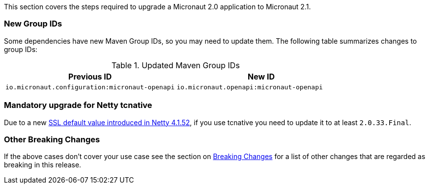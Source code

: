 This section covers the steps required to upgrade a Micronaut 2.0 application to Micronaut 2.1.

=== New Group IDs

Some dependencies have new Maven Group IDs, so you may need to update them. The following table summarizes changes to group IDs:

.Updated Maven Group IDs
|===
|Previous ID|New ID

|`io.micronaut.configuration:micronaut-openapi`
|`io.micronaut.openapi:micronaut-openapi`

|===

=== Mandatory upgrade for Netty tcnative

Due to a new https://github.com/netty/netty/pull/10407[SSL default value introduced in Netty 4.1.52], if you use tcnative you need to update it to at least `2.0.33.Final`.

=== Other Breaking Changes

If the above cases don't cover your use case see the section on <<breaks, Breaking Changes>> for a list of other changes that are regarded as breaking in this release.

